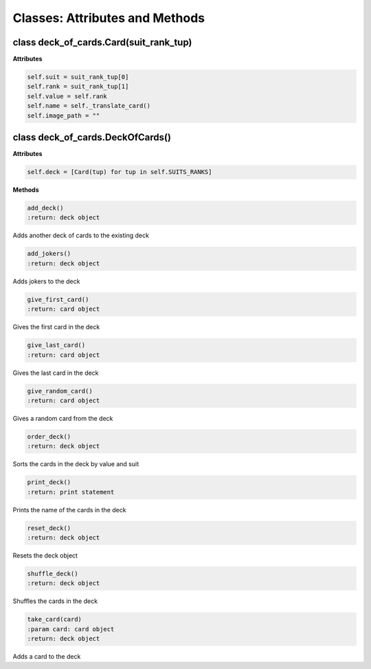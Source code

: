 Classes: Attributes and Methods
===============================

class deck_of_cards.Card(suit_rank_tup)
---------------------------------------
**Attributes**

.. code-block:: python

    self.suit = suit_rank_tup[0]
    self.rank = suit_rank_tup[1]
    self.value = self.rank
    self.name = self._translate_card()
    self.image_path = ""


class deck_of_cards.DeckOfCards()
---------------------------------
**Attributes**

.. code-block:: python

    self.deck = [Card(tup) for tup in self.SUITS_RANKS]

**Methods**

.. code-block:: python

    add_deck()
    :return: deck object

Adds another deck of cards to the existing deck

.. code-block:: python

    add_jokers()
    :return: deck object

Adds jokers to the deck

.. code-block:: python

    give_first_card()
    :return: card object

Gives the first card in the deck

.. code-block:: python

    give_last_card()
    :return: card object

Gives the last card in the deck

.. code-block:: python

    give_random_card()
    :return: card object

Gives a random card from the deck

.. code-block:: python

    order_deck()
    :return: deck object

Sorts the cards in the deck by value and suit

.. code-block:: python

    print_deck()
    :return: print statement

Prints the name of the cards in the deck

.. code-block:: python

    reset_deck()
    :return: deck object

Resets the deck object

.. code-block:: python

    shuffle_deck()
    :return: deck object

Shuffles the cards in the deck

.. code-block:: python

    take_card(card)
    :param card: card object
    :return: deck object

Adds a card to the deck
